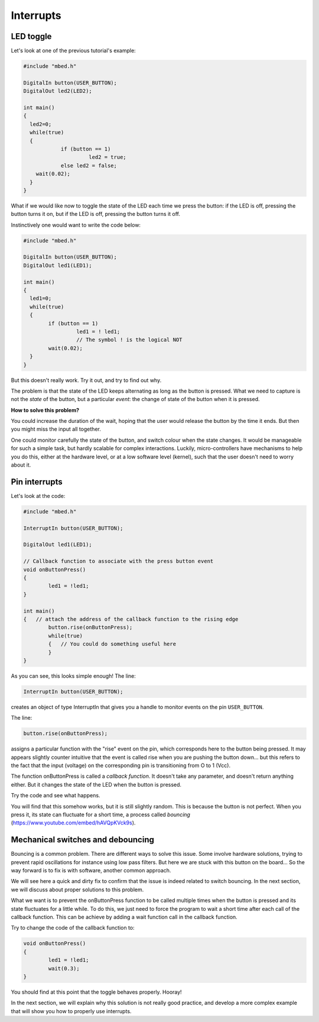 Interrupts
==========


LED toggle
----------

Let's look at one of the previous tutorial's example:


.. code-block:: c

    #include "mbed.h"
     
    DigitalIn button(USER_BUTTON);
    DigitalOut led2(LED2);
     
    int main()
    {
      led2=0;
      while(true)
      {
		if (button == 1)
			 led2 = true;
		else led2 = false;
        wait(0.02); 
      }
    }



What if we would like now to toggle the state of the LED each time we
press the button: if the LED is off, pressing the button turns it on,
but if the LED is off, pressing the button turns it off.

Instinctively one would want to write the code below:


.. code-block:: c

	#include "mbed.h"
	 
	DigitalIn button(USER_BUTTON);
	DigitalOut led1(LED1);

	int main() 
	{
	  led1=0;
	  while(true) 
	  {
		if (button == 1)
			 led1 = ! led1;
			 // The symbol ! is the logical NOT
 		wait(0.02); 
	  }
	}



But this doesn't really work.
Try it out, and try to find out why.

The problem is that the state of the LED keeps alternating as long as
the button is pressed. What we need to capture is not the *state* of the
button, but a particular
*event*: the change of state of the button when it is pressed.

**How to solve this problem?**


You could increase the duration of the wait, hoping that the user would
release the button by the time it ends.
But then you might miss the input all together.

One could monitor carefully the state of the button, and
switch colour when the state changes.
It would be manageable for such a simple task, but hardly scalable for
complex interactions.
Luckily, micro-controllers have
mechanisms to help you do this, either at the hardware level, or at a
low software level (kernel), such that the user doesn't need to worry
about it.


Pin interrupts
--------------

Let's look at the code:


.. code-block:: c

	#include "mbed.h"
	 
	InterruptIn button(USER_BUTTON);

	DigitalOut led1(LED1);

	// Callback function to associate with the press button event
	void onButtonPress() 
	{
		led1 = !led1;
	}
	 
	int main() 
	{   // attach the address of the callback function to the rising edge
		button.rise(onButtonPress);  
		while(true) 
		{   // You could do something useful here
		}
	}


As you can see, this looks simple enough!
The line:

.. code-block:: c

	InterruptIn button(USER_BUTTON);

creates an object of type InterruptIn that gives you a handle to
monitor events on the pin ``USER_BUTTON``.

The line:

.. code-block:: c

    button.rise(onButtonPress);  

assigns a particular function with the "rise" event on the pin, which
corresponds here to the button being pressed.
It may appears slightly counter intuitive that the event is called
rise when you are pushing the button down... but this refers to the
fact that the input (voltage) on the corresponding pin is transitioning
from O to 1 (Vcc).

The function onButtonPress is called a *callback function*.
It doesn't take any parameter, and doesn't return anything either.
But it changes the state of the LED when the button is pressed.


Try the code and see what happens.

You will find that this somehow works, but it is still slightly random.
This is because the button is not perfect.
When you press it, its state can fluctuate for a short time, a process
called *bouncing* (https://www.youtube.com/embed/hAVQpKVck9s).


.. raw:: html

   <iframe width="560" height="315" src="https://www.youtube.com/embed/hAVQpKVck9s" frameborder="0" allowfullscreen></iframe>





Mechanical switches and debouncing
----------------------------------

Bouncing is a common problem.
There are different ways to solve this issue.
Some involve hardware solutions, trying to prevent rapid oscillations
for instance using low pass filters.
But here we are stuck with this button on the board...
So the way forward is to fix is with software, another common approach.

We will see here a quick and dirty fix to confirm that the issue is indeed related to
switch bouncing.
In the next section, we will discuss about proper solutions to this problem.

What we want is to prevent the onButtonPress function to be called multiple
times when the button is pressed and its state fluctuates for a
little while.
To do this, we just need to force the program to wait a short time
after each call of the callback function.
This can be achieve by adding a wait function call in the callback function.

Try to change the code of the callback function to:

.. code-block:: c

	void onButtonPress() 
	{
		led1 = !led1;
		wait(0.3);
	}
 


You should find at this point that the toggle behaves properly.
Hooray!


In the next section, we will explain why this solution is not really good practice,
and develop a more complex example that will show you how to properly
use interrupts.





